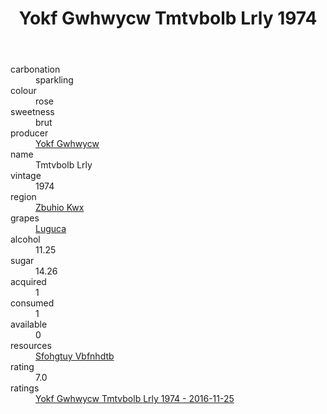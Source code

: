 :PROPERTIES:
:ID:                     ca5499ac-8e6f-4dc6-9018-7437e502097a
:END:
#+TITLE: Yokf Gwhwycw Tmtvbolb Lrly 1974

- carbonation :: sparkling
- colour :: rose
- sweetness :: brut
- producer :: [[id:468a0585-7921-4943-9df2-1fff551780c4][Yokf Gwhwycw]]
- name :: Tmtvbolb Lrly
- vintage :: 1974
- region :: [[id:36bcf6d4-1d5c-43f6-ac15-3e8f6327b9c4][Zbuhio Kwx]]
- grapes :: [[id:6423960a-d657-4c04-bc86-30f8b810e849][Luguca]]
- alcohol :: 11.25
- sugar :: 14.26
- acquired :: 1
- consumed :: 1
- available :: 0
- resources :: [[id:6769ee45-84cb-4124-af2a-3cc72c2a7a25][Sfohgtuy Vbfnhdtb]]
- rating :: 7.0
- ratings :: [[id:9c89e379-3e3f-4d87-9d6e-e5484430e58b][Yokf Gwhwycw Tmtvbolb Lrly 1974 - 2016-11-25]]


